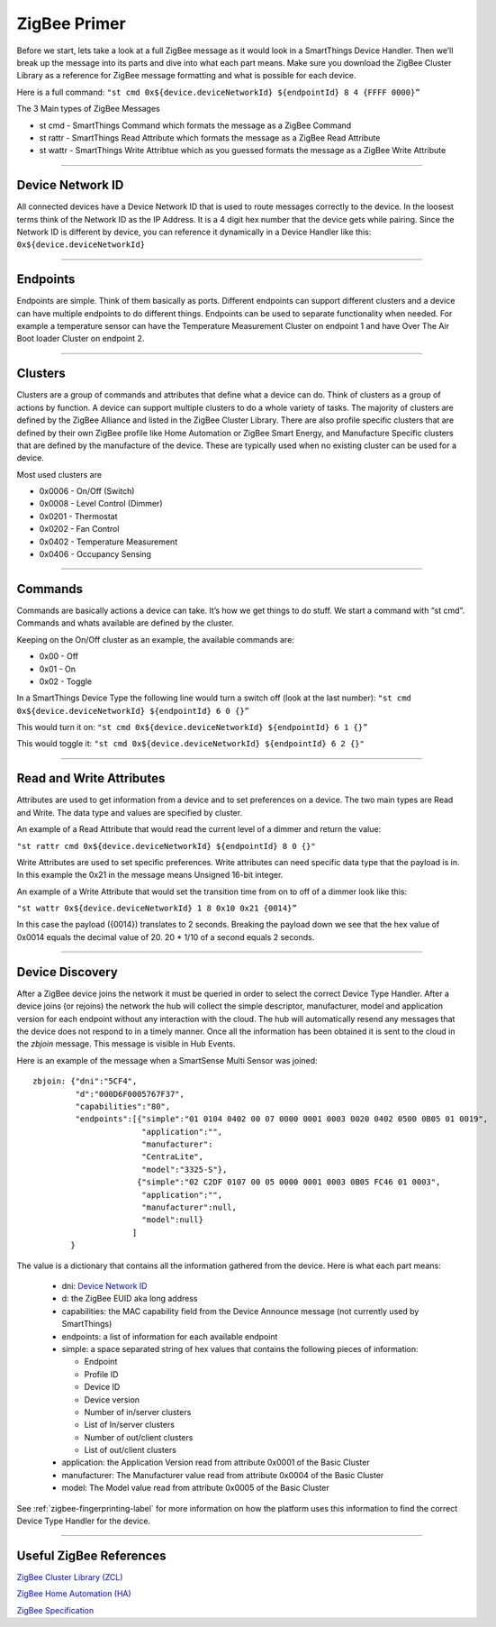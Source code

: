 ZigBee Primer
=============

Before we start, lets take a look at a full ZigBee message as it would look in a SmartThings Device Handler.
Then we’ll break up the message into its parts and dive into what each part means.
Make sure you download the ZigBee Cluster Library as a reference for ZigBee message formatting and what is possible for each device.

Here is a full command:
``"st cmd 0x${device.deviceNetworkId} ${endpointId} 8 4 {FFFF 0000}”``

The 3 Main types of ZigBee Messages

-  st cmd - SmartThings Command which formats the message as a ZigBee
   Command
-  st rattr - SmartThings Read Attribute which formats the message as a
   ZigBee Read Attribute
-  st wattr - SmartThings Write Attribtue which as you guessed formats
   the message as a ZigBee Write Attribute

----

Device Network ID
-----------------

All connected devices have a Device Network ID that is used to route messages correctly to the device.
In the loosest terms think of the Network ID as the IP Address.
It is a 4 digit hex number that the device gets while pairing.
Since the Network ID is different by device, you can reference it dynamically in a Device Handler like this:
``0x${device.deviceNetworkId}``

----

Endpoints
---------

Endpoints are simple.
Think of them basically as ports.
Different endpoints can support different clusters and a device can have multiple endpoints to do different things.
Endpoints can be used to separate functionality when needed.
For example a temperature sensor can have the Temperature Measurement Cluster on endpoint 1 and have Over The Air Boot loader Cluster on endpoint 2.

----

Clusters
--------

Clusters are a group of commands and attributes that define what a device can do.
Think of clusters as a group of actions by function.
A device can support multiple clusters to do a whole variety of tasks.
The majority of clusters are defined by the ZigBee Alliance and listed in the ZigBee Cluster Library.
There are also profile specific clusters that are defined by their own ZigBee profile like Home Automation or ZigBee Smart Energy, and Manufacture Specific clusters that are defined by the manufacture of the device.
These are typically used when no existing cluster can be used for a device.

Most used clusters are

-  0x0006 - On/Off (Switch)
-  0x0008 - Level Control (Dimmer)
-  0x0201 - Thermostat
-  0x0202 - Fan Control
-  0x0402 - Temperature Measurement
-  0x0406 - Occupancy Sensing

----

Commands
--------

Commands are basically actions a device can take.
It’s how we get things to do stuff.
We start a command with “st cmd”.
Commands and whats available are defined by the cluster.

Keeping on the On/Off cluster as an example, the available commands are:

-  0x00 - Off
-  0x01 - On
-  0x02 - Toggle

In a SmartThings Device Type the following line would turn a switch off
(look at the last number):
``"st cmd 0x${device.deviceNetworkId} ${endpointId} 6 0 {}”``

This would turn it on:
``"st cmd 0x${device.deviceNetworkId} ${endpointId} 6 1 {}”``

This would toggle it:
``"st cmd 0x${device.deviceNetworkId} ${endpointId} 6 2 {}"``

----

Read and Write Attributes
-------------------------

Attributes are used to get information from a device and to set preferences on a device.
The two main types are Read and Write.
The data type and values are specified by cluster.

An example of a Read Attribute that would read the current level of a
dimmer and return the value:

``"st rattr cmd 0x${device.deviceNetworkId} ${endpointId} 8 0 {}"``

Write Attributes are used to set specific preferences.
Write attributes can need specific data type that the payload is in.
In this example the 0x21 in the message means Unsigned 16-bit integer.

An example of a Write Attribute that would set the transition time from
on to off of a dimmer look like this:

``"st wattr 0x${device.deviceNetworkId} 1 8 0x10 0x21 {0014}”``

In this case the payload ({0014}) translates to 2 seconds.
Breaking the payload down we see that the hex value of 0x0014 equals the decimal value of 20. 20 * 1/10 of a second equals 2 seconds.

----

Device Discovery
----------------

After a ZigBee device joins the network it must be queried in order to select
the correct Device Type Handler. After a device joins (or rejoins) the network
the hub will collect the simple descriptor, manufacturer, model and application
version for each endpoint without any interaction with the cloud. The hub will
automatically resend any messages that the device does not respond to in a
timely manner. Once all the information has been obtained it is sent to the
cloud in the `zbjoin` message. This message is visible in Hub Events.

Here is an example of the message when a SmartSense Multi Sensor was joined::

    zbjoin: {"dni":"5CF4",
             "d":"000D6F0005767F37",
             "capabilities":"80",
             "endpoints":[{"simple":"01 0104 0402 00 07 0000 0001 0003 0020 0402 0500 0B05 01 0019",
                           "application":"",
                           "manufacturer":
                           "CentraLite",
                           "model":"3325-S"},
                          {"simple":"02 C2DF 0107 00 05 0000 0001 0003 0B05 FC46 01 0003",
                           "application":"",
                           "manufacturer":null,
                           "model":null}
                         ]
            }

The value is a dictionary that contains all the information gathered from the device. Here is what each part means:

  * dni: `Device Network ID`_
  * d: the ZigBee EUID aka long address
  * capabilities: the MAC capability field from the Device Announce message (not currently used by SmartThings)
  * endpoints: a list of information for each available endpoint
  * simple: a space separated string of hex values that contains the following pieces of information:

    * Endpoint
    * Profile ID
    * Device ID
    * Device version
    * Number of in/server clusters
    * List of In/server clusters
    * Number of out/client clusters
    * List of out/client clusters

  * application: the Application Version read from attribute 0x0001 of the Basic Cluster
  * manufacturer: The Manufacturer value read from attribute 0x0004 of the Basic Cluster
  * model: The Model value read from attribute 0x0005 of the Basic Cluster

See :ref:`zigbee-fingerprinting-label` for more information on how the platform uses this
information to find the correct Device Type Handler for the device.

----

Useful ZigBee References
------------------------

`ZigBee Cluster Library (ZCL) <http://www.zigbee.org/download/standards-zigbee-cluster-library/>`__

`ZigBee Home Automation (HA) <http://www.zigbee.org/zigbee-for-developers/applicationstandards/zigbeehomeautomation/>`__

`ZigBee Specification <http://www.zigbee.org/download/standards-zigbee-specification/>`__
